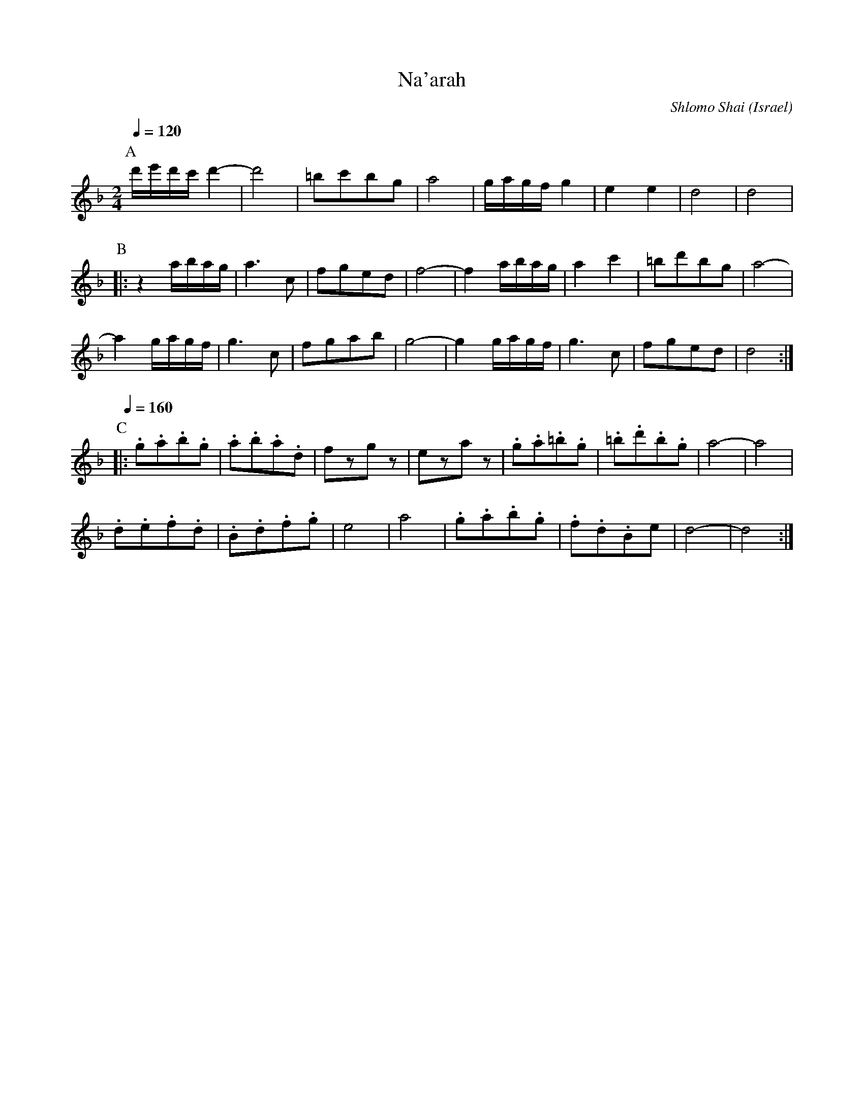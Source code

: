 X: 101
T: Na'arah
C: Shlomo Shai
O: Israel
M: 2/4
L: 1/8
Q: 1/4=120
K: Dm octave=1
%%MIDI program 73
P:A
  d/e/d/c/d2-|d4       |=BcBG|A4  |\
  G/A/G/F/G2 |E2E2     |D4   |D4  |
P:B
|:z2 A/B/A/G/|A3C      |FGED |F4- |\
  F2 A/B/A/G/|A2c2     |=BdBG|A4- |
  A2 G/A/G/F/|G3C      |FGAB |G4- |\
  G2 G/A/G/F/|G3C      |FGED |D4  :|
P:C
Q:1/4=160
|:.G.A.B.G   |.A.B.A.D |FzGz |EzAz|\
  .G.A.=B.G  |.=B.d.B.G|A4-  |A4  |
  .D.E.F.D   |.B,.D.F.G|E4   |A4  |\
  .G.A.B.G   |.F.D.B,E |D4-  |D4  :|
